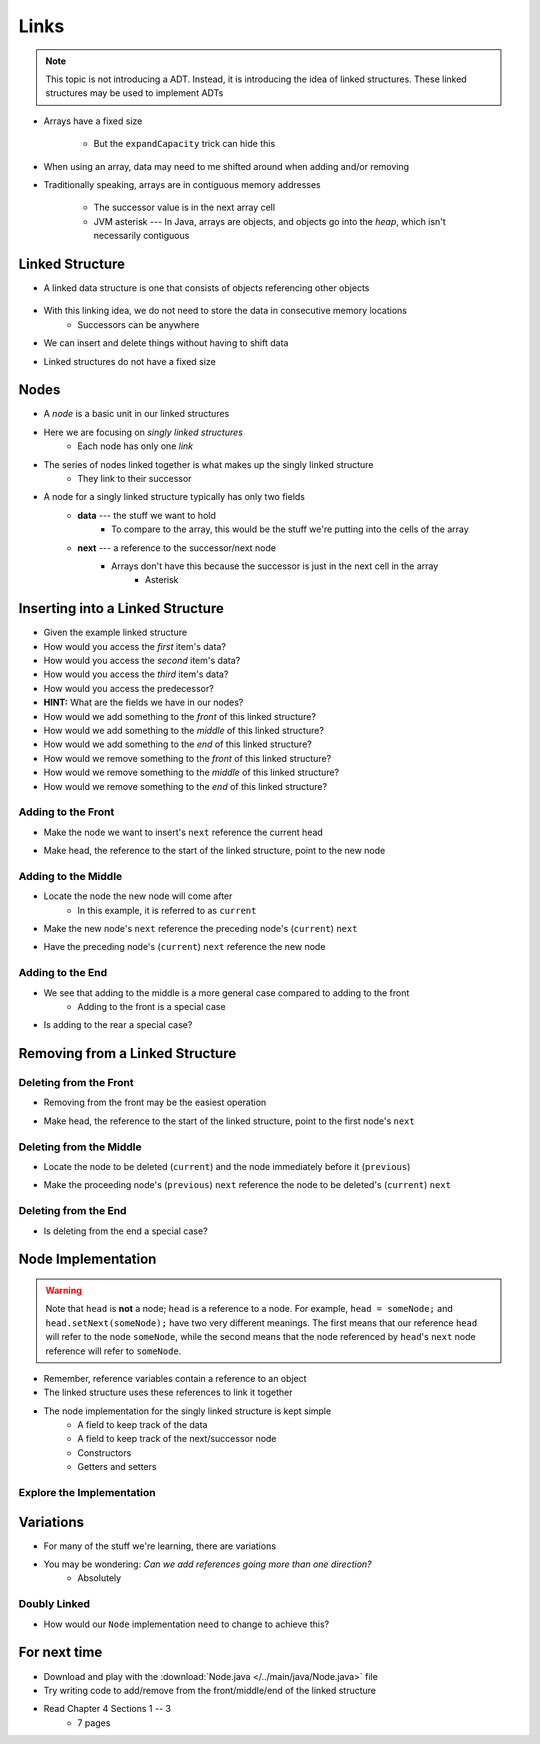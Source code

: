 *****
Links
*****

.. note::

    This topic is not introducing a ADT. Instead, it is introducing the idea of linked structures. These linked
    structures may be used to implement ADTs


* Arrays have a fixed size

    * But the ``expandCapacity`` trick can hide this


* When using an array, data may need to me shifted around when adding and/or removing
* Traditionally speaking, arrays are in contiguous memory addresses

    * The successor value is in the next array cell
    * JVM asterisk --- In Java, arrays are objects, and objects go into the *heap*, which isn't necessarily contiguous



Linked Structure
================

* A linked data structure is one that consists of objects referencing other objects

    .. image:: example0.png
       :width: 500 px
       :align: center

* With this linking idea, we do not need to store the data in consecutive memory locations
    * Successors can be anywhere

* We can insert and delete things without having to shift data
* Linked structures do not have a fixed size


Nodes
=====

* A *node* is a basic unit in our linked structures
* Here we are focusing on *singly linked structures*
    * Each node has only one *link*

* The series of nodes linked together is what makes up the singly linked structure
    * They link to their successor

.. image:: node_example.png
   :width: 400 px
   :align: center

* A node for a singly linked structure typically has only two fields
    * **data** --- the stuff we want to hold
        * To compare to the array, this would be the stuff we're putting into the cells of the array
    * **next** --- a reference to the successor/next node
        * Arrays don't have this because the successor is just in the next cell in the array
            * Asterisk


Inserting into a Linked Structure
=================================

.. image:: example1.png
   :width: 500 px
   :align: center

* Given the example linked structure
* How would you access the *first* item's data?
* How would you access the *second* item's data?
* How would you access the *third* item's data?
* How would you access the predecessor?
* **HINT:** What are the fields we have in our nodes?

* How would we add something to the *front* of this linked structure?
* How would we add something to the *middle* of this linked structure?
* How would we add something to the *end* of this linked structure?

* How would we remove something to the *front* of this linked structure?
* How would we remove something to the *middle* of this linked structure?
* How would we remove something to the *end* of this linked structure?


Adding to the Front
-------------------

.. image:: add_front0.png
   :width: 500 px
   :align: center

* Make the node we want to insert's ``next`` reference the current head

.. image:: add_front1.png
   :width: 500 px
   :align: center

* Make head, the reference to the start of the linked structure, point to the new node

.. image:: add_front2.png
   :width: 500 px
   :align: center


Adding to the Middle
--------------------

.. image:: add_middle0.png
   :width: 500 px
   :align: center

* Locate the node the new node will come after
    * In this example, it is referred to as ``current``

.. image:: add_middle1.png
   :width: 500 px
   :align: center

* Make the new node's ``next``  reference the preceding node's (``current``) ``next``

.. image:: add_middle2.png
   :width: 500 px
   :align: center

* Have the preceding node's (``current``) ``next`` reference the new node

.. image:: add_middle3.png
   :width: 500 px
   :align: center


Adding to the End
-----------------

* We see that adding to the middle is a more general case compared to adding to the front
    * Adding to the front is a special case

* Is adding to the rear a special case?


Removing from a Linked Structure
=================================

Deleting from the Front
-----------------------

* Removing from the front may be the easiest operation

.. image:: remove_front0.png
   :width: 500 px
   :align: center

* Make head, the reference to the start of the linked structure, point to the first node's ``next``

.. image:: remove_front1.png
   :width: 500 px
   :align: center


Deleting from the Middle
------------------------

.. image:: remove_middle0.png
   :width: 500 px
   :align: center

* Locate the node to be deleted (``current``) and the node immediately before it (``previous``)

.. image:: remove_middle1.png
   :width: 500 px
   :align: center

* Make the proceeding node's (``previous``) ``next`` reference the node to be deleted's (``current``) ``next``

.. image:: remove_middle2.png
   :width: 500 px
   :align: center

Deleting from the End
---------------------

* Is deleting from the end a special case?


Node Implementation
===================

.. warning::

    Note that ``head`` is **not** a node; ``head`` is a reference to a node. For example, ``head = someNode;`` and
    ``head.setNext(someNode);`` have two very different meanings. The first means that our reference ``head`` will
    refer to the node ``someNode``, while the second means that the node referenced by ``head``\'s ``next`` node
    reference will refer to ``someNode``.

.. image:: reference_variable.png
   :width: 400 px
   :align: center

* Remember, reference variables contain a reference to an object
* The linked structure uses these references to link it together

* The node implementation for the singly linked structure is kept simple
    * A field to keep track of the data
    * A field to keep track of the next/successor node
    * Constructors
    * Getters and setters

.. code-block:: java
    :linenos:

    public class Node<T> {

        private T data;
        private Node<T> next;

        public Node() {
            this(null);
        }

        public Node(T data) {
            this.data = data;
            this.next = null;
        }

        public T getData() {
            return data;
        }

        public void setData(T data) {
            this.data = data;
        }

        public Node<T> getNext() {
            return next;
        }

        public void setNext(Node<T> next) {
            this.next = next;
        }
    }


Explore the Implementation
--------------------------

.. code-block:: java
    :linenos:

    // Create a Node
    Node<Integer> head = new Node<>(5);
    System.out.println(head.getData());

    // Make a linked structure of the numbers 0 -- 9
    Node<Integer> currentNode = head;
    Node<Integer> newNode;

    for (int i = 1; i < 10; ++i) {
        newNode = new Node<>(i);
        currentNode.setNext(newNode);
        currentNode = currentNode.getNext();
    }

    // Print the contents of the linked structure
    currentNode = head;
    while (currentNode!= null) {
        System.out.println(currentNode.getData());
        currentNode = currentNode.getNext();
    }

    // Try adding to the front, middle, and end of the structure

    // Try removing from the front, middle, and end of the structure


Variations
==========

* For many of the stuff we're learning, there are variations
* You may be wondering: *Can we add references going more than one direction?*
    * Absolutely


Doubly Linked
-------------

.. image:: double_links.png
   :width: 400 px
   :align: center

* How would our ``Node`` implementation need to change to achieve this?


For next time
=============

* Download and play with the :download:`Node.java </../main/java/Node.java>` file
* Try writing code to add/remove from the front/middle/end of the linked structure
* Read Chapter 4 Sections 1 -- 3
    * 7 pages
